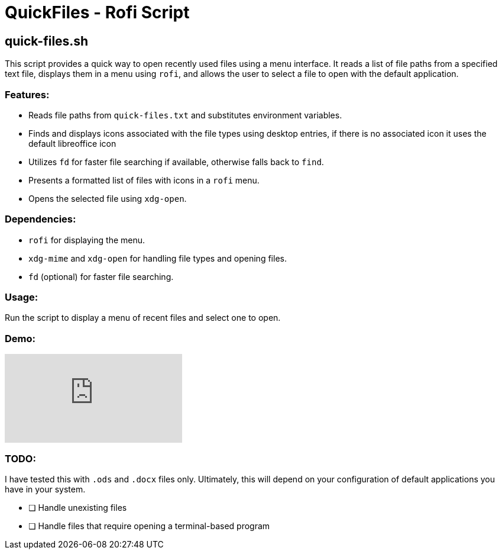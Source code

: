 = QuickFiles - Rofi Script

== quick-files.sh

This script provides a quick way to open recently used files using a menu interface.
 It reads a list of file paths from a specified text file, displays them in a menu
 using `rofi`, and allows the user to select a file to open with the default application.

=== Features:
* Reads file paths from `quick-files.txt` and substitutes environment variables.
* Finds and displays icons associated with the file types using desktop entries, if there is no associated icon it uses the default libreoffice icon
* Utilizes `fd` for faster file searching if available, otherwise falls back to `find`.
* Presents a formatted list of files with icons in a `rofi` menu.
* Opens the selected file using `xdg-open`.

=== Dependencies:
* `rofi` for displaying the menu.
* `xdg-mime` and `xdg-open` for handling file types and opening files.
* `fd` (optional) for faster file searching.

=== Usage:

Run the script to display a menu of recent files and select one to open.

=== Demo:

video::OOQ1_hBYVBw[youtube]

=== TODO:

I have tested this with `.ods` and `.docx` files only. Ultimately, this will depend on your configuration of default applications you have in your system.

- [ ] Handle unexisting files
- [ ] Handle files that require opening a terminal-based program
